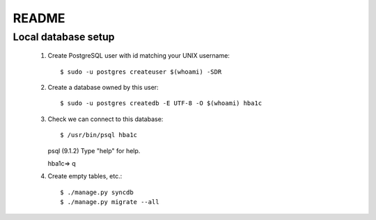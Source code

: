 README
======

Local database setup
--------------------

 #. Create PostgreSQL user with id matching your UNIX username::

    $ sudo -u postgres createuser $(whoami) -SDR

 #. Create a database owned by this user::

    $ sudo -u postgres createdb -E UTF-8 -O $(whoami) hba1c

 #. Check we can connect to this database::

    $ /usr/bin/psql hba1c
    psql (9.1.2)
    Type "help" for help.
    
    hba1c=> \q

 #. Create empty tables, etc.::

    $ ./manage.py syncdb
    $ ./manage.py migrate --all
